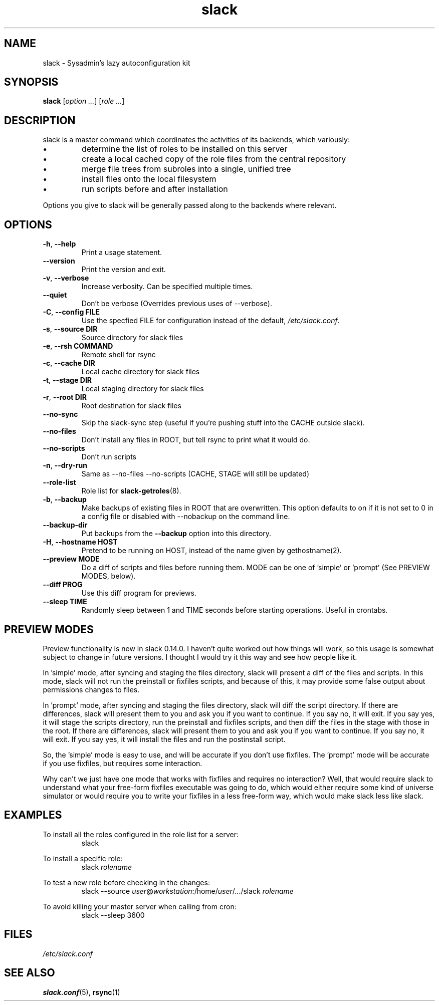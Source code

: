 .\" $Header$
.\" vim:tw=72:filetype=nroff
.\"
.\"       manpage for slack.conf
.\"
.TH slack 8 2004-10-22 "Administrative commands" 

.SH NAME
slack \- Sysadmin's lazy autoconfiguration kit

.SH SYNOPSIS

\fBslack\fR [\fIoption ...\fR] [\fIrole ...\fR]

.SH DESCRIPTION

slack is a master command which coordinates the activities of its
backends, which variously:

.IP \(bu
determine the list of roles to be installed on this server
.IP \(bu
create a local cached copy of the role files from the central repository
.IP \(bu
merge file trees from subroles into a single, unified tree
.IP \(bu
install files onto the local filesystem
.IP \(bu
run scripts before and after installation

.PP
Options you give to slack will be generally passed along to the backends
where relevant.

.SH OPTIONS
.TP
\fB\-h\fR, \fB\-\-help\fR
Print a usage statement.
.TP
\fB\-\-version\fR
Print the version and exit.
.TP
\fB\-v\fR, \fB\-\-verbose\fR
Increase verbosity.  Can be specified multiple times.
.TP
\fB\-\-quiet\fR
Don't be verbose (Overrides previous uses of --verbose).
.TP
\fB\-C\fR, \fB\-\-config FILE\fR
Use the specfied FILE for configuration instead of the default,
.IR /etc/slack.conf .
.TP
\fB\-s\fR, \fB\-\-source DIR\fR
Source directory for slack files
.TP
\fB\-e\fR, \fB\-\-rsh COMMAND\fR
Remote shell for rsync
.TP
\fB\-c\fR, \fB\-\-cache DIR\fR
Local cache directory for slack files
.TP
\fB\-t\fR, \fB\-\-stage DIR\fR
Local staging directory for slack files
.TP
\fB\-r\fR, \fB\-\-root DIR\fR
Root destination for slack files
.TP
\fB\-\-no\-sync\fR
Skip the slack-sync step (useful if you're pushing stuff into the CACHE
outside slack).
.TP
\fB\-\-no\-files\fR
Don't install any files in ROOT, but tell rsync to print what it
would do.
.TP
\fB\-\-no\-scripts\fR
Don't run scripts
.TP
\fB\-n\fR, \fB\-\-dry\-run\fR
Same as \-\-no\-files \-\-no\-scripts  (CACHE, STAGE will still be
updated)
.TP
\fB\-\-role\-list\fR
Role list for
.BR slack-getroles (8).
.TP
\fB\-b\fR, \fB\-\-backup\fR
Make backups of existing files in ROOT that are overwritten.  This
option defaults to on if it is not set to 0 in a config file or disabled
with --nobackup on the command line.
.TP
\fB\-\-backup\-dir\fR
Put backups from the
.B \-\-backup
option into this directory.
.TP
\fB\-H\fR, \fB\-\-hostname HOST\fR
Pretend to be running on HOST, instead of the name given by
gethostname(2).
.TP
\fB\-\-preview MODE\fR
Do a diff of scripts and files before running them.
MODE can be one of 'simple' or 'prompt' (See PREVIEW MODES, below).
.TP
\fB\-\-diff PROG\fR
Use this diff program for previews.
.TP
\fB\-\-sleep TIME\fR
Randomly sleep between 1 and TIME seconds before starting
operations.  Useful in crontabs.

.SH PREVIEW MODES

.PP
Preview functionality is new in slack 0.14.0.  I haven't quite
worked out how things will work, so this usage is somewhat subject to
change in future versions.  I thought I would try it this way and see
how people like it.
.PP
In 'simple' mode, after syncing and staging the files directory, slack
will present a diff of the files and scripts.  In this mode, slack will
not run the preinstall or fixfiles scripts, and because of this, it may
provide some false output about permissions changes to files.
.PP
In 'prompt' mode, after syncing and staging the files directory, slack
will diff the script directory.  If there are differences, slack will
present them to you and ask you if you want to continue.  If you say
no, it will exit.  If you say yes, it will stage the scripts directory,
run the preinstall and fixfiles scripts, and then diff the files in the
stage with those in the root.  If there are differences, slack will
present them to you and ask you if you want to continue.  If you say no,
it will exit.  If you say yes, it will install the files and run the
postinstall script.
.PP
So, the 'simple' mode is easy to use, and will be accurate if you don't
use fixfiles.  The 'prompt' mode will be accurate if you use fixfiles,
but requires some interaction.
.PP
Why can't we just have one mode that works with fixfiles and requires no
interaction?  Well, that would require slack to understand what your
free-form fixfiles executable was going to do, which would either
require some kind of universe simulator or would require you to write
your fixfiles in a less free-form way, which would make slack less like
slack.

.SH EXAMPLES

.PP
To install all the roles configured in the role list for a server:
.RS
slack
.RE
.PP
To install a specific role:
.RS
slack
.I rolename
.RE
.PP
To test a new role before checking in the changes:
.RS
slack --source 
.IR user @ workstation :/home/ user /.../slack
.I rolename
.RE
.PP
To avoid killing your master server when calling from cron:
.RS
slack --sleep 3600
.RE



.SH FILES
.I /etc/slack.conf
.SH SEE ALSO
.BR slack.conf (5),
.BR rsync (1)
